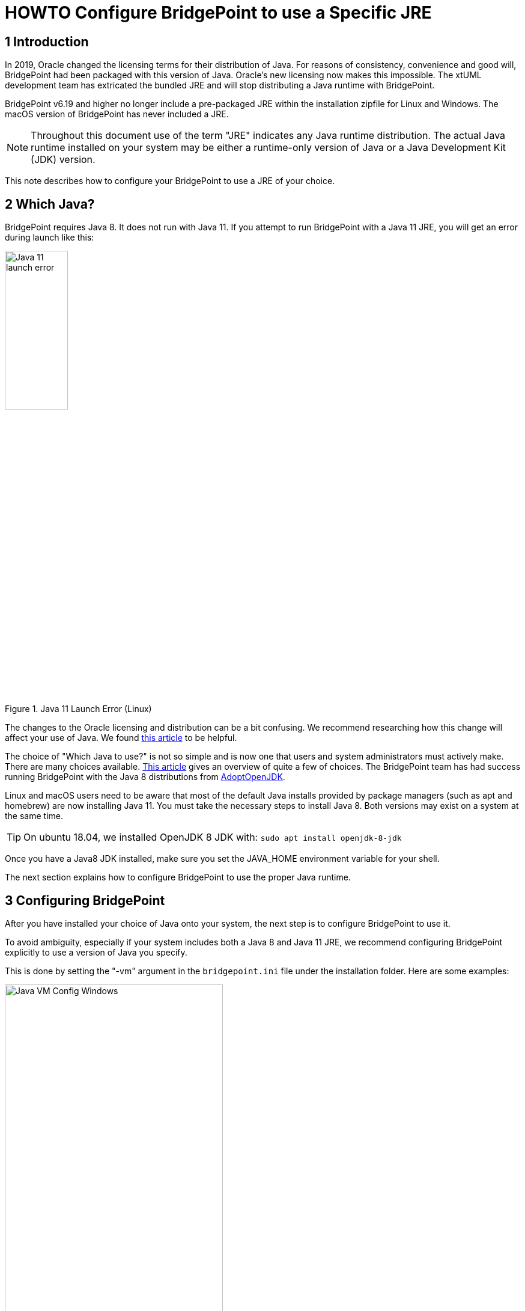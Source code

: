 = HOWTO Configure BridgePoint to use a Specific JRE


== 1 Introduction

In 2019, Oracle changed the licensing terms for their distribution of Java.  For
reasons of consistency, convenience and good will, BridgePoint had been packaged
with this version of Java.  Oracle's new licensing now makes this impossible.  The
xtUML development team has extricated the bundled JRE and will stop distributing
a Java runtime with BridgePoint.

BridgePoint v6.19 and higher no longer include a pre-packaged JRE within
the installation zipfile for Linux and Windows.  The macOS version of BridgePoint
has never included a JRE.

NOTE:  Throughout this document use of the term "JRE" indicates any Java runtime distribution.
The actual Java runtime installed on your system may be either a runtime-only version
of Java or a Java Development Kit (JDK) version.

This note describes how to configure your BridgePoint to use a JRE of your choice.

== 2 Which Java?

BridgePoint requires Java 8.  It does not run with Java 11.  If you attempt to run
BridgePoint with a Java 11 JRE, you will get an error during launch like this:

.Java 11 Launch Error (Linux)
image::images/java11_start_error_linux.png[Java 11 launch error,width=35%]

The changes to the Oracle licensing and distribution can be a bit confusing.  We
recommend researching how this change will affect your use of Java. We found
https://blog.joda.org/2018/08/java-is-still-available-at-zero-cost.html[this article] to be helpful.

The choice of "Which Java to use?" is not so simple and is now one that users and
system administrators must actively make. There are many choices available.
https://blog.joda.org/2018/09/time-to-look-beyond-oracles-jdk.html[This article] gives an
overview of quite a few of choices.  The BridgePoint team has had success running
BridgePoint with the Java 8 distributions from https://adoptopenjdk.net/index.html[AdoptOpenJDK].

Linux and macOS users need to be aware that most of the default Java installs provided
by package managers (such as apt and homebrew) are now installing Java 11.  You must
take the necessary steps to install Java 8. Both versions may exist on a system at
the same time.

TIP: On ubuntu 18.04, we installed OpenJDK 8 JDK with: `sudo apt install openjdk-8-jdk`

Once you have a Java8 JDK installed, make sure you set the JAVA_HOME environment variable
for your shell.

The next section explains how to configure BridgePoint to use the proper Java runtime.

== 3 Configuring BridgePoint

After you have installed your choice of Java onto your system, the next step is
to configure BridgePoint to use it.

To avoid ambiguity, especially if your system includes both a Java 8 and Java 11
JRE, we recommend configuring BridgePoint explicitly to use a version
of Java you specify.

This is done by setting the "-vm" argument in the `bridgepoint.ini` file under
the installation folder.  Here are some examples:

.Java VM Configuration (Windows)
image::images/vm_arg_for_java8_windows.png[Java VM Config Windows,width=65%]

.Java VM Configuration (Linux)
image::images/vm_arg_for_java8_linux.png[Java VM Config Linux,width=65%]

.Java VM Configuration (macOs)
image::images/vm_arg_for_java8_mac.png[Java VM Config macOS,width=65%]

Simply edit the `bridgepoint.ini` file with your choice of text editor and point
to the desired Java executable.

TIP: On Windows we do want to use 'javaw' as shown in the screenshot to avoid the creation of a command prompt window for the java launch.


---

This work is licensed under the Creative Commons CC0 License

---
